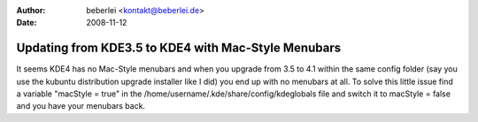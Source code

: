 :author: beberlei <kontakt@beberlei.de>
:date: 2008-11-12

Updating from KDE3.5 to KDE4 with Mac-Style Menubars
====================================================

It seems KDE4 has no Mac-Style menubars and when you upgrade from 3.5 to
4.1 within the same config folder (say you use the kubuntu distribution
upgrade installer like I did) you end up with no menubars at all.
To solve this little issue find a variable "macStyle = true" in the
/home/username/.kde/share/config/kdeglobals file and switch it to
macStyle = false and you have your menubars back.

